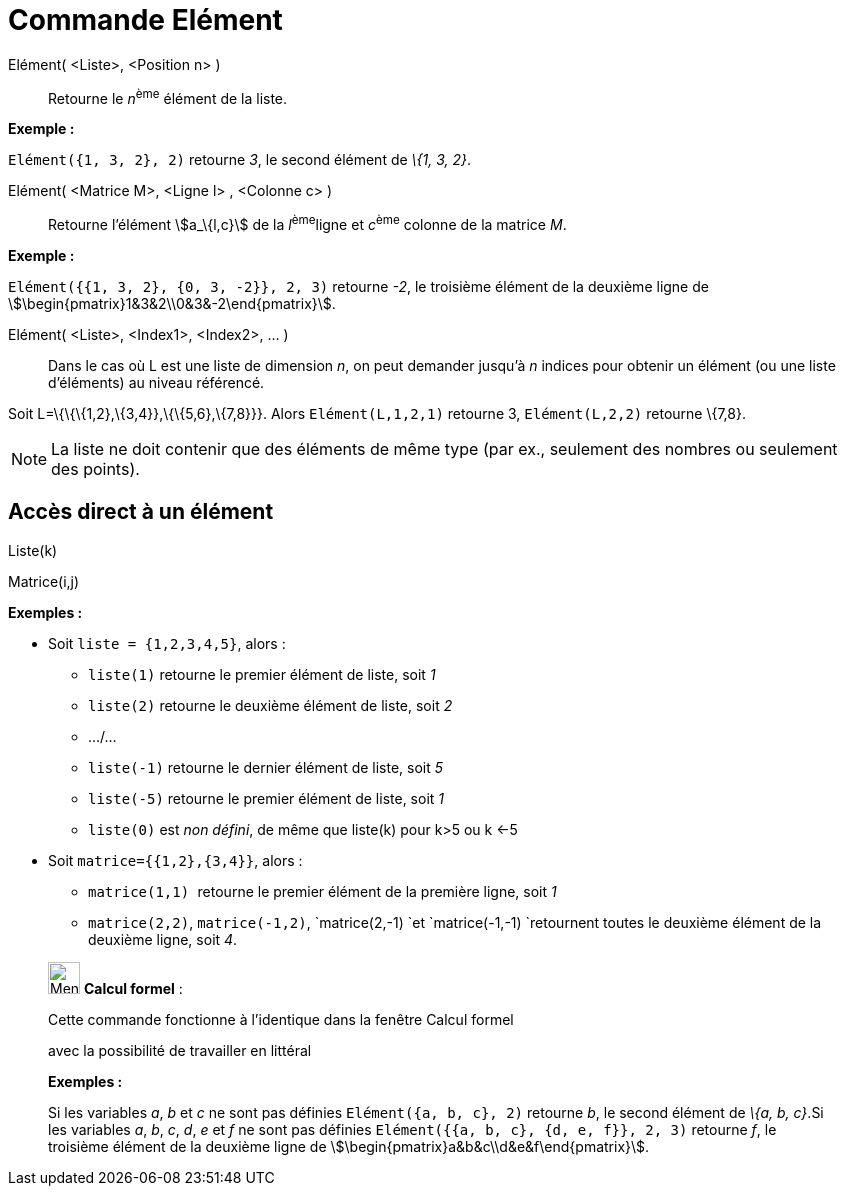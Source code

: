 = Commande Elément
:page-en: commands/Element
ifdef::env-github[:imagesdir: /fr/modules/ROOT/assets/images]

Elément( <Liste>, <Position n> )::
  Retourne le __n__^ème^ élément de la liste.

[EXAMPLE]
====

*Exemple :*

`++Elément({1, 3, 2}, 2)++` retourne _3_, le second élément de _\{1, 3, 2}_.

====

Elément( <Matrice M>, <Ligne l> , <Colonne c> )::
  Retourne l'élément stem:[a_\{l,c}] de la __l__^ème^ligne et __c__^ème^ colonne de la matrice _M_.

[EXAMPLE]
====

*Exemple :*

`++Elément({{1, 3, 2}, {0, 3, -2}}, 2, 3)++` retourne _-2_, le troisième élément de la deuxième ligne de
stem:[\begin{pmatrix}1&3&2\\0&3&-2\end{pmatrix}].

====

Elément( <Liste>, <Index1>, <Index2>, ... )::
  Dans le cas où L est une liste de dimension _n_, on peut demander jusqu'à _n_ indices pour obtenir un élément (ou une
  liste d'éléments) au niveau référencé.

[EXAMPLE]
====

Soit L=\{\{\{1,2},\{3,4}},\{\{5,6},\{7,8}}}. Alors `++Elément(L,1,2,1)++` retourne 3, `++Elément(L,2,2)++`
retourne \{7,8}.

====

[NOTE]
====

La liste ne doit contenir que des éléments de même type (par ex., seulement des nombres ou seulement des
points).

====

== Accès direct à un élément

Liste(k)

Matrice(i,j)

[EXAMPLE]
====

*Exemples :*

* Soit `++liste = {1,2,3,4,5}++`, alors :
** `++liste(1)++` retourne le premier élément de liste, soit _1_
** `++liste(2)++` retourne le deuxième élément de liste, soit _2_
** .../...
** `++liste(-1)++` retourne le dernier élément de liste, soit _5_
** `++liste(-5)++` retourne le premier élément de liste, soit _1_
** `++liste(0)++` est _non défini_, de même que liste(k) pour k>5 ou k <-5

* Soit `++matrice={{1,2},{3,4}}++`, alors :
** `++matrice(1,1) ++` retourne le premier élément de la première ligne, soit _1_
** `++matrice(2,2)++`, `++matrice(-1,2)++`, `++matrice(2,-1) ++`et `++matrice(-1,-1) ++`retournent toutes le deuxième
élément de la deuxième ligne, soit _4_.

====

____________________________________________________________

image:32px-Menu_view_cas.svg.png[Menu view cas.svg,width=32,height=32] *Calcul formel* :

Cette commande fonctionne à l'identique dans la fenêtre Calcul formel

avec la possibilité de travailler en littéral

[EXAMPLE]
====

*Exemples :*

Si les variables _a_, _b_ et _c_ ne sont pas définies `++Elément({a, b, c}, 2)++` retourne _b_, le second élément de
_\{a, b, c}_.Si les variables _a_, _b_, _c_, _d_, _e_ et _f_ ne sont pas définies
`++Elément({{a, b, c}, {d, e, f}}, 2, 3)++` retourne _f_, le troisième élément de la deuxième ligne de
stem:[\begin{pmatrix}a&b&c\\d&e&f\end{pmatrix}].

====
